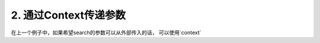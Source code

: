 .. _context:


2. 通过Context传递参数
====

在上一个例子中，如果希望search的参数可以从外部传入的话， 可以使用`context` 

.. code-block:: python
   :linenos:
   :emphasize-lines: 5, 7, 17, 25

   import asyncio
   from pydantic import BaseModel
   from pydantic_resolve import resolve

   async def search_friend(name: str, gender: str):
         await asyncio.sleep(1)  # search friends of tangkikodo
         if gender == 'male':
            return [Friend(name="tom"), Friend(name="peter")]
         else:
            return [Friend(name="marry"), Friend(name="cary")]

   class User(BaseModel):
      name: str
      age: int

      friends: List[Friend] = []
      async def resolve_friends(self, context):
         return await search_friend(self.name, context['gender'])

   class Friend(BaseModel):
      name: str

   async def main():
      user = User(name="tangkikodo", age=20)
      user = await Resolver(context={'gender': 'male'}).resolve(user)
      print(user.json())
      
.. code-block:: shell
   :linenos:
   :emphasize-lines: 4

   {
      "name": "tangkikodo", 
      "age": 19,
      "friends": [{"name": "tom"}, {"name": "peter"}]
   }

